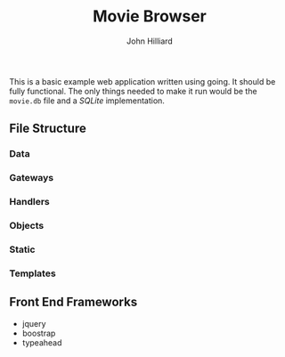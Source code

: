 #+TITLE: Movie Browser
#+DATE:
#+AUTHOR: John Hilliard
#+EMAIL: jhilliard@nextjump.com
#+CREATOR: John Hilliard
#+DESCRIPTION:


#+OPTIONS: toc:nil
#+LATEX_HEADER: \usepackage{geometry}
#+LATEX_HEADER: \usepackage{lmodern}
#+LATEX_HEADER: \geometry{left=1in,right=1in,top=1in,bottom=1in}
#+LaTeX_CLASS_OPTIONS: [letterpaper]

This is a basic example web application written using going. It should
be fully functional. The only things needed to make it run would be
the ~movie.db~ file and a [[github.com/mattn/go-sqlite3][SQLite]] implementation.

** File Structure

*** Data
*** Gateways
*** Handlers
*** Objects
*** Static
*** Templates

** Front End Frameworks

- jquery
- boostrap
- typeahead
